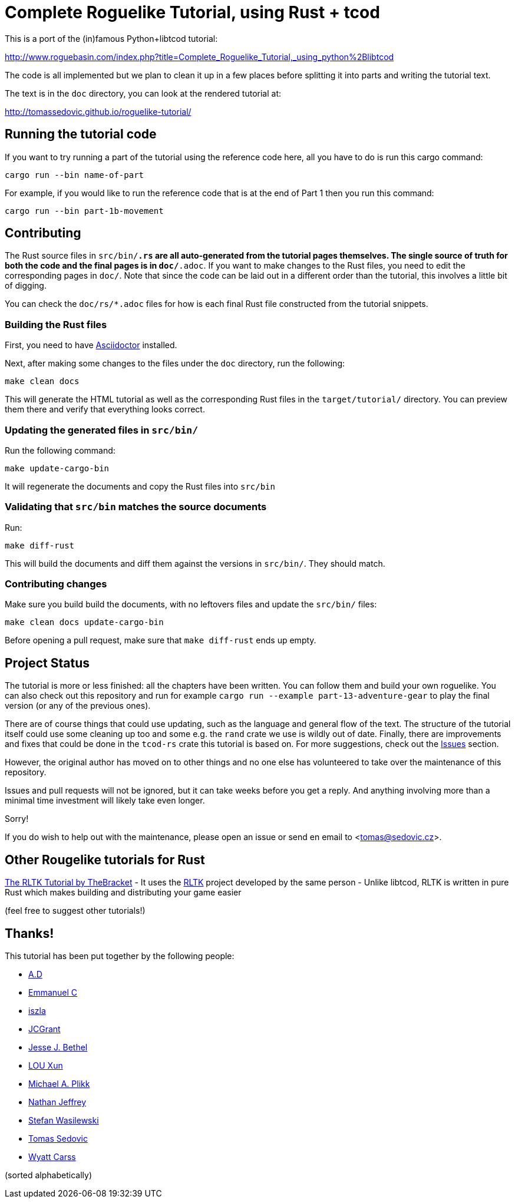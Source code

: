 = Complete Roguelike Tutorial, using Rust + tcod
ifdef::env-github[:outfilesuffix: .adoc]

This is a port of the (in)famous Python+libtcod tutorial:

http://www.roguebasin.com/index.php?title=Complete_Roguelike_Tutorial,_using_python%2Blibtcod


The code is all implemented but we plan to clean it up in a few places before
splitting it into parts and writing the tutorial text.

The text is in the `doc` directory, you can look at the rendered tutorial at:

http://tomassedovic.github.io/roguelike-tutorial/

== Running the tutorial code

If you want to try running a part of the tutorial using the reference code here,
all you have to do is run this cargo command:

`cargo run --bin name-of-part`

For example, if you would like to run the reference code that is at the end of Part 1
then you run this command:

`cargo run --bin part-1b-movement`

== Contributing

The Rust source files in `src/bin/*.rs` are all auto-generated from the tutorial pages themselves.
The single source of truth for both the code and the final pages is in `doc/*.adoc`.
If you want to make changes to the Rust files, you need to edit the corresponding pages in `doc/`.
Note that since the code can be laid out in a different order than the tutorial, this involves a little bit of digging.

You can check the `doc/rs/*.adoc` files for how is each final Rust file constructed from the tutorial snippets.

=== Building the Rust files

First, you need to have link:https://asciidoctor.org/[Asciidoctor] installed.

Next, after making some changes to the files under the `doc` directory, run the following:

....
make clean docs
....

This will generate the HTML tutorial as well as the corresponding Rust files in the `target/tutorial/` directory.
You can preview them there and verify that everything looks correct.

=== Updating the generated files in `src/bin/`

Run the following command:

....
make update-cargo-bin
....

It will regenerate the documents and copy the Rust files into `src/bin`

=== Validating that `src/bin` matches the source documents

Run:

....
make diff-rust
....

This will build the documents and diff them against the versions in `src/bin/`.
They should match.

=== Contributing changes

Make sure you build build the documents, with no leftovers files and update the `src/bin/` files:

....
make clean docs update-cargo-bin
....

Before opening a pull request, make sure that `make diff-rust` ends up empty.


== Project Status

The tutorial is more or less finished: all the chapters have been written.
You can follow them and build your own roguelike.
You can also check out this repository and run for example `cargo run --example part-13-adventure-gear` to play the final version (or any of the previous ones).

There are of course things that could use updating, such as the language and general flow of the text.
The structure of the tutorial itself could use some cleaning up too and some e.g. the `rand` crate we use is wildly out of date.
Finally, there are improvements and fixes that could be done in the `tcod-rs` crate this tutorial is based on.
For more suggestions, check out the link:https://github.com/tomassedovic/roguelike-tutorial/issues[Issues] section.

However, the original author has moved on to other things and no one else has volunteered to take over the maintenance of this repository.

Issues and pull requests will not be ignored, but it can take weeks before you get a reply.
And anything involving more than a minimal time investment will likely take even longer.

Sorry!

If you do wish to help out with the maintenance, please open an issue or send en email to <tomas@sedovic.cz>.

== Other Rougelike tutorials for Rust

link:http://bfnightly.bracketproductions.com/rustbook/[The RLTK Tutorial by TheBracket]
- It uses the link:https://github.com/thebracket/rltk_rs[RLTK] project developed by the same person
- Unlike libtcod, RLTK is written in pure Rust which makes building and distributing your game easier

(feel free to suggest other tutorials!)


== Thanks!

This tutorial has been put together by the following people:

* https://github.com/Raveline[A.D]
* https://github.com/Oscuro87[Emmanuel C]
* https://github.com/iszla[iszla]
* https://github.com/JCGrant[JCGrant]
* https://github.com/keisetsu[Jesse J. Bethel]
* https://github.com/aquarhead[LOU Xun]
* https://github.com/mipli[Michael A. Plikk]
* https://github.com/Nathanator[Nathan Jeffrey]
* https://github.com/smw[Stefan Wasilewski]
* https://github.com/tomassedovic[Tomas Sedovic]
* https://github.com/wcarss[Wyatt Carss]

(sorted alphabetically)
